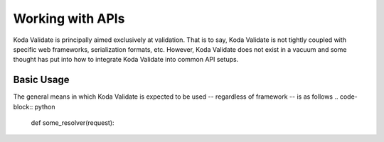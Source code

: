 Working with APIs
=================

Koda Validate is principally aimed exclusively at validation. That is to say, Koda
Validate is not tightly coupled with specific web frameworks, serialization formats, etc.
However, Koda Validate does not exist in a vacuum and some thought has put into how to
integrate Koda Validate into common API setups.

Basic Usage
-----------
The general means in which Koda Validate is expected to be used -- regardless of
framework -- is as follows
.. code-block:: python

    def some_resolver(request):